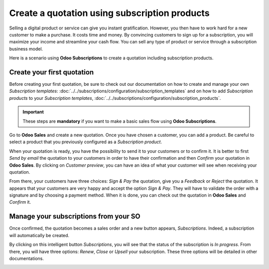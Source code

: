 ==============================================
Create a quotation using subscription products
==============================================

Selling a digital product or service can give you instant gratification. However, you then have
to work hard for a new customer to make a purchase. It costs time and money. By convincing customers
to sign up for a subscription, you will maximize your income and streamline your cash flow. You can
sell any type of product or service through a subscription business model.

.. raw:: html

   <div align="center" style="color:#AD5E99; font-size: 2rem ;margin: 20px 0"> <b>The only limit is
   your imagination.</b> </div>

Here is a scenario using **Odoo Subscriptions** to create a quotation including subscription
products.

Create your first quotation
===========================

Before creating your first quotation, be sure to check out our documentation on how to create and
manage your own *Subscription templates*:
:doc:`../../subscriptions/configuration/subscription_templates`
and on how to add *Subscription products* to your *Subscription templates*,
:doc:`../../subscriptions/configuration/subscription_products`.

.. important::

   These steps are **mandatory** if you want to make a basic sales flow using
   **Odoo Subscriptions**.

Go to **Odoo Sales** and create a new quotation. Once you have chosen a customer, you can add a
product. Be careful to select a product that you previously configured as a *Subscription product*.

.. image:: media/quotations_1.png
  :align: center
  :alt: View of a quotation form in Odoo Sales

When your quotation is ready, you have the possibility to send it to your customers or to confirm
it. It is better to first *Send by email* the quotation to your customers in order to have their
confirmation and then *Confirm* your quotation in **Odoo Sales**. By clicking on *Customer preview*,
you can have an idea of what your customer will see when receiving your quotation.

.. image:: media/quotations_2.png
  :align: center
  :alt: Customer preview of a quotation form in Odoo Sales

From there, your customers have three choices: *Sign & Pay* the quotation, give you a *Feedback* or
*Reject* the quotation. It appears that your customers are very happy and accept the option
*Sign & Pay*. They will have to validate the order with a signature and by choosing a payment
method. When it is done, you can check out the quotation in **Odoo Sales** and *Confirm* it.

Manage your subscriptions from your SO
======================================

Once confirmed, the quotation becomes a sales order and a new button appears, *Subscriptions*.
Indeed, a subscription will automatically be created.

.. image:: media/quotations_3.png
  :align: center
  :alt: Quotation form in Odoo Sales with a button "Subscriptions"

By clicking on this intelligent button *Subscriptions*, you will see that the status of the
subscription is *In progress*. From there, you will have three options: *Renew*, *Close* or *Upsell*
your subscription. These three options will be detailed in other documentations.

.. image:: media/quotations_4.png
  :align: center
  :alt: Use of the intelligent button "Subscriptions" in Odoo Sales

.. seealso::
  - :doc:`../../subscriptions/configuration/subscription_templates`
  - :doc:`../../subscriptions/configuration/subscription_products`
